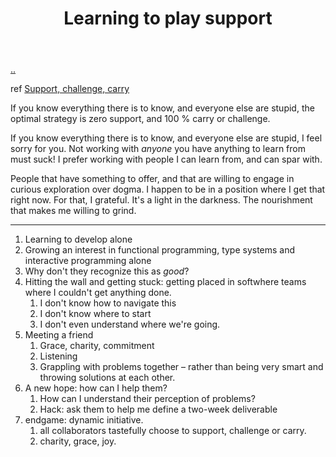 :PROPERTIES:
:ID: 71725fe3-fa18-4a69-9429-6fc306ce9368
:END:
#+TITLE: Learning to play support

[[file:..][..]]

ref [[id:9c67d806-b806-4c24-8c98-2e19443b9794][Support, challenge, carry]]

If you know everything there is to know, and everyone else are stupid, the optimal strategy is zero support, and 100 % carry or challenge.

If you know everything there is to know, and everyone else are stupid, I feel sorry for you.
Not working with /anyone/ you have anything to learn from must suck!
I prefer working with people I can learn from, and can spar with.

People that have something to offer, and that are willing to engage in curious exploration over dogma.
I happen to be in a position where I get that right now.
For that, I grateful.
It's a light in the darkness.
The nourishment that makes me willing to grind.

-----

1. Learning to develop alone
2. Growing an interest in functional programming, type systems and interactive programming alone
3. Why don't they recognize this as /good/?
4. Hitting the wall and getting stuck: getting placed in softwhere teams where I couldn't get anything done.
   1. I don't know how to navigate this
   2. I don't know where to start
   3. I don't even understand where we're going.
5. Meeting a friend
   1. Grace, charity, commitment
   2. Listening
   3. Grappling with problems together -- rather than being very smart and throwing solutions at each other.
6. A new hope: how can I help them?
   1. How can I understand their perception of problems?
   2. Hack: ask them to help me define a two-week deliverable
7. endgame: dynamic initiative.
   1. all collaborators tastefully choose to support, challenge or carry.
   2. charity, grace, joy.
